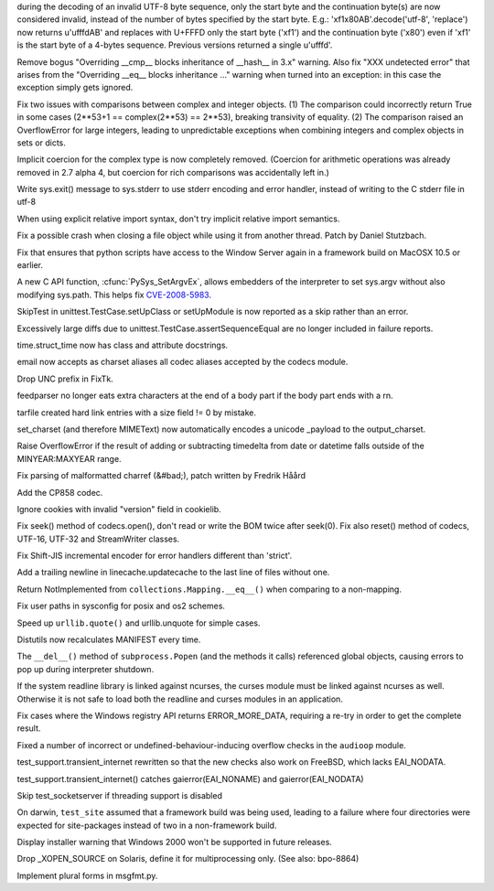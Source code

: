 .. bpo: 8271
.. date: 8078
.. nonce: HKwc-i
.. release date: 2010-06-05
.. section: Core and Builtins

during the decoding of an invalid UTF-8 byte sequence, only the start byte
and the continuation byte(s) are now considered invalid, instead of the
number of bytes specified by the start byte. E.g.:
'\xf1\x80AB'.decode('utf-8', 'replace') now returns u'\ufffdAB' and replaces
with U+FFFD only the start byte ('\xf1') and the continuation byte ('\x80')
even if '\xf1' is the start byte of a 4-bytes sequence. Previous versions
returned a single u'\ufffd'.

..

.. bpo: 8627
.. date: 8077
.. nonce: l2l6Zs
.. section: Core and Builtins

Remove bogus "Overriding __cmp__ blocks inheritance of __hash__ in 3.x"
warning.  Also fix "XXX undetected error" that arises from the "Overriding
__eq__ blocks inheritance ..." warning when turned into an exception: in
this case the exception simply gets ignored.

..

.. bpo: 8748
.. date: 8076
.. nonce: bKymOB
.. section: Core and Builtins

Fix two issues with comparisons between complex and integer objects.  (1)
The comparison could incorrectly return True in some cases (2**53+1 ==
complex(2**53) == 2**53), breaking transivity of equality. (2) The
comparison raised an OverflowError for large integers, leading to
unpredictable exceptions when combining integers and complex objects in sets
or dicts.

..

.. bpo: 5211
.. date: 8075
.. nonce: BNwm54
.. section: Core and Builtins

Implicit coercion for the complex type is now completely removed.  (Coercion
for arithmetic operations was already removed in 2.7 alpha 4, but coercion
for rich comparisons was accidentally left in.)

..

.. bpo: 3798
.. date: 8074
.. nonce: L9n27k
.. section: Core and Builtins

Write sys.exit() message to sys.stderr to use stderr encoding and error
handler, instead of writing to the C stderr file in utf-8

..

.. bpo: 7902
.. date: 8073
.. nonce: K75Ezw
.. section: Core and Builtins

When using explicit relative import syntax, don't try implicit relative
import semantics.

..

.. bpo: 7079
.. date: 8072
.. nonce: wEGBdB
.. section: Core and Builtins

Fix a possible crash when closing a file object while using it from another
thread.  Patch by Daniel Stutzbach.

..

.. bpo: 8868
.. date: 8071
.. nonce: rg3J-W
.. section: Core and Builtins

Fix that ensures that python scripts have access to the Window Server again
in a framework build on MacOSX 10.5 or earlier.

..

.. bpo: 5753
.. date: 8070
.. nonce: 205374
.. section: C API

A new C API function, :cfunc:`PySys_SetArgvEx`, allows embedders of the
interpreter to set sys.argv without also modifying sys.path.  This helps fix
`CVE-2008-5983 <http://cve.mitre.org/cgi-
bin/cvename.cgi?name=CVE-2008-5983>`_.

..

.. bpo: 8302
.. date: 8069
.. nonce: U5tZ_l
.. section: Library

SkipTest in unittest.TestCase.setUpClass or setUpModule is now reported as a
skip rather than an error.

..

.. bpo: 8351
.. date: 8068
.. nonce: 8I5oO-
.. section: Library

Excessively large diffs due to unittest.TestCase.assertSequenceEqual are no
longer included in failure reports.

..

.. bpo: 8899
.. date: 8067
.. nonce: Q6oIpy
.. section: Library

time.struct_time now has class and attribute docstrings.

..

.. bpo: 4487
.. date: 8066
.. nonce: WdV86e
.. section: Library

email now accepts as charset aliases all codec aliases accepted by the
codecs module.

..

.. bpo: 6470
.. date: 8065
.. nonce: eVTlgU
.. section: Library

Drop UNC prefix in FixTk.

..

.. bpo: 5610
.. date: 8064
.. nonce: 3x0O2c
.. section: Library

feedparser no longer eats extra characters at the end of a body part if the
body part ends with a \r\n.

..

.. bpo: 8833
.. date: 8063
.. nonce: R9JBZA
.. section: Library

tarfile created hard link entries with a size field != 0 by mistake.

..

.. bpo: 1368247
.. date: 8062
.. nonce: OVD5zb
.. section: Library

set_charset (and therefore MIMEText) now automatically encodes a unicode
_payload to the output_charset.

..

.. bpo: 7150
.. date: 8061
.. nonce: kBTznJ
.. section: Library

Raise OverflowError if the result of adding or subtracting timedelta from
date or datetime falls outside of the MINYEAR:MAXYEAR range.

..

.. bpo: 6662
.. date: 8060
.. nonce: jpO1QX
.. section: Library

Fix parsing of malformatted charref (&#bad;), patch written by Fredrik Håård

..

.. bpo: 8016
.. date: 8059
.. nonce: vAmdrz
.. section: Library

Add the CP858 codec.

..

.. bpo: 3924
.. date: 8058
.. nonce: -W1f1B
.. section: Library

Ignore cookies with invalid "version" field in cookielib.

..

.. bpo: 6268
.. date: 8057
.. nonce: fQgJxL
.. section: Library

Fix seek() method of codecs.open(), don't read or write the BOM twice after
seek(0). Fix also reset() method of codecs, UTF-16, UTF-32 and StreamWriter
classes.

..

.. bpo: 5640
.. date: 8056
.. nonce: dpc6TZ
.. section: Library

Fix Shift-JIS incremental encoder for error handlers different than
'strict'.

..

.. bpo: 8782
.. date: 8055
.. nonce: asLuOV
.. section: Library

Add a trailing newline in linecache.updatecache to the last line of files
without one.

..

.. bpo: 8729
.. date: 8054
.. nonce: Nq_Uhf
.. section: Library

Return NotImplemented from ``collections.Mapping.__eq__()`` when comparing
to a non-mapping.

..

.. bpo: 8759
.. date: 8053
.. nonce: 0yDlu7
.. section: Library

Fix user paths in sysconfig for posix and os2 schemes.

..

.. bpo: 1285086
.. date: 8052
.. nonce: U8BtXR
.. section: Library

Speed up ``urllib.quote()`` and urllib.unquote for simple cases.

..

.. bpo: 8688
.. date: 8051
.. nonce: gUJqmI
.. section: Library

Distutils now recalculates MANIFEST every time.

..

.. bpo: 5099
.. date: 8050
.. nonce: kmjFaU
.. section: Library

The ``__del__()`` method of ``subprocess.Popen`` (and the methods it calls)
referenced global objects, causing errors to pop up during interpreter
shutdown.

..

.. bpo: 7384
.. date: 8049
.. nonce: E16zrc
.. section: Library

If the system readline library is linked against ncurses, the curses module
must be linked against ncurses as well. Otherwise it is not safe to load
both the readline and curses modules in an application.

..

.. bpo: 2810
.. date: 8048
.. nonce: FSt0Y0
.. section: Library

Fix cases where the Windows registry API returns ERROR_MORE_DATA, requiring
a re-try in order to get the complete result.

..

.. bpo: 8674
.. date: 8047
.. nonce: Q2kfWX
.. section: Library

Fixed a number of incorrect or undefined-behaviour-inducing overflow checks
in the ``audioop`` module.

..

.. bpo: 8889
.. date: 8046
.. nonce: 9IoVzA
.. section: Tests

test_support.transient_internet rewritten so that the new checks also work
on FreeBSD, which lacks EAI_NODATA.

..

.. bpo: 8835
.. date: 8045
.. nonce: FJzJvJ
.. section: Tests

test_support.transient_internet() catches gaierror(EAI_NONAME) and
gaierror(EAI_NODATA)

..

.. bpo: 7449
.. date: 8044
.. nonce: LeKyd_
.. section: Tests

Skip test_socketserver if threading support is disabled

..

.. bpo: 0
.. date: 8043
.. nonce: b_na1a
.. section: Tests

On darwin, ``test_site`` assumed that a framework build was being used,
leading to a failure where four directories were expected for site-packages
instead of two in a non-framework build.

..

.. bpo: 0
.. date: 8042
.. nonce: g-v7fs
.. section: Build

Display installer warning that Windows 2000 won't be supported in future
releases.

..

.. bpo: 1759169
.. date: 8041
.. nonce: NW035m
.. section: Build

Drop _XOPEN_SOURCE on Solaris, define it for multiprocessing only. (See
also: bpo-8864)

..

.. bpo: 5464
.. date: 8040
.. nonce: R1pj9Y
.. section: Tools/Demos

Implement plural forms in msgfmt.py.
